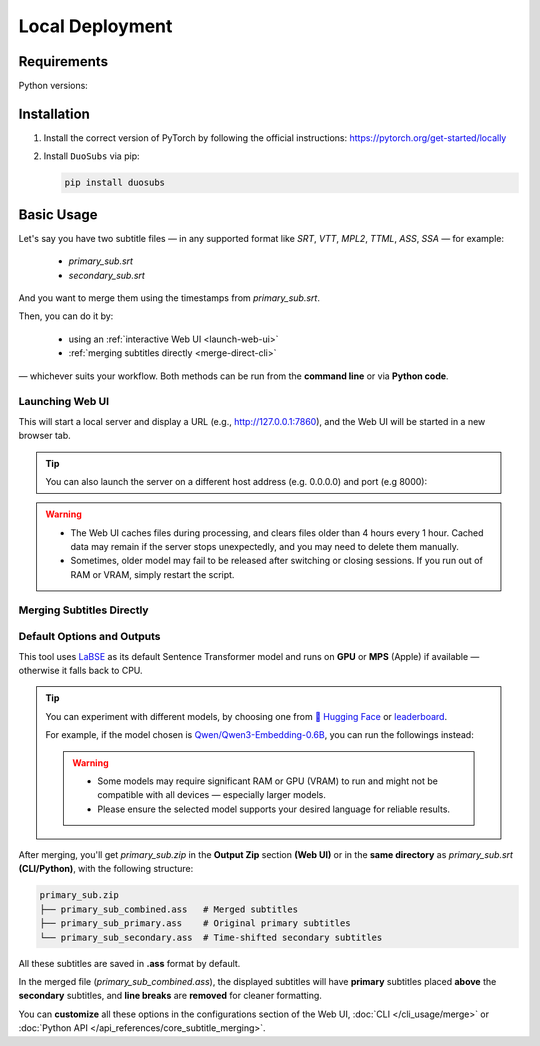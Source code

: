 Local Deployment
=================

Requirements
-------------

Python versions: |version|

.. |version| image:: https://img.shields.io/pypi/pyversions/duosubs.svg
    :alt: Python Versions

Installation
-------------

1.  Install the correct version of PyTorch by following the official instructions: https://pytorch.org/get-started/locally
2.  Install ``DuoSubs`` via pip:

    .. code-block:: bash

        pip install duosubs

Basic Usage
------------

Let's say you have two subtitle files — in any supported format like `SRT`, `VTT`, 
`MPL2`, `TTML`, `ASS`, `SSA` — for example:

  - `primary_sub.srt`
  - `secondary_sub.srt`

And you want to merge them using the timestamps from `primary_sub.srt`.

Then, you can do it by:

  - using an :ref:`interactive Web UI <launch-web-ui>`
  - :ref:`merging subtitles directly <merge-direct-cli>`

— whichever suits your workflow. Both methods can be run from the **command line** or 
via **Python code**.

.. _launch-web-ui:

Launching Web UI 
^^^^^^^^^^^^^^^^

.. tab:: Command Line

    .. code-block:: bash

        duosubs launch-webui

.. tab:: Python API

    .. code-block:: python

        from duosubs import create_duosubs_gr_blocks

        # Build the Web UI layout (Gradio Blocks)
        webui = create_duosubs_gr_blocks() 

        # These commands work just like launching a regular Gradio app
        webui.queue(default_concurrency_limit=None) # Allow unlimited concurrent requests
        webui.launch(inbrowser=True)                # Start the Web UI and open it in a browser tab

This will start a local server and display a URL (e.g., http://127.0.0.1:7860), and the Web UI
will be started in a new browser tab.

.. tip::

    You can also launch the server on a different host address (e.g. 0.0.0.0) and port (e.g 8000):

    .. tab:: Command Line

        .. code-block:: bash

            duosubs launch-webui --host 0.0.0.0 --port 8000

    .. tab:: Python API

        .. code-block:: python

            from duosubs import create_duosubs_gr_blocks

            webui = create_duosubs_gr_blocks() 

            webui.queue(default_concurrency_limit=None)
            webui.launch(
                server_name = "0.0.0.0",    # use different address
                server_port = 8000,         # use different port number
                inbrowser=True
            )

.. warning::

    -   The Web UI caches files during processing, and clears files older than 4 hours every 1 hour. 
        Cached data may remain if the server stops unexpectedly, and you may need to delete them 
        manually.
    -   Sometimes, older model may fail to be released after switching or closing sessions. 
        If you run out of RAM or VRAM, simply restart the script.

.. _merge-direct-cli:

Merging Subtitles Directly
^^^^^^^^^^^^^^^^^^^^^^^^^^^

.. tab:: Command Line

    .. code-block:: bash

        duosubs merge -p primary_sub.srt -s secondary_sub.srt
        
.. tab:: Python API

    .. code-block:: python

        from duosubs import MergeArgs, run_merge_pipeline

        # Store all arguments
        args = MergeArgs(
            primary="primary_sub.srt",
            secondary="secondary_sub.srt"
        )

        # Load, merge, and save subtitles.
        run_merge_pipeline(args, print)

Default Options and Outputs
^^^^^^^^^^^^^^^^^^^^^^^^^^^^

This tool uses `LaBSE <https://huggingface.co/sentence-transformers/LaBSE>`_ 
as its default Sentence Transformer model and runs on **GPU** or **MPS** (Apple) if available — 
otherwise it falls back to CPU.

.. tip::

    You can experiment with different models, by choosing one from 
    `🤗 Hugging Face <https://huggingface.co/models?library=sentence-transformers>`_
    or 
    `leaderboard <https://huggingface.co/spaces/mteb/leaderboard>`_.

    For example, if the model chosen is 
    `Qwen/Qwen3-Embedding-0.6B <https://huggingface.co/Qwen/Qwen3-Embedding-0.6B>`_, 
    you can run the followings instead:

    .. tab:: Command Line
    
        .. code-block:: bash

            duosubs merge -p primary_sub.srt -s secondary_sub.srt --model Qwen/Qwen3-Embedding-0.6B

    .. tab:: Python API

        .. code-block:: python

            from duosubs import MergeArgs, run_merge_pipeline

            # Store all arguments
            args = MergeArgs(
                primary="primary_sub.srt",
                secondary="secondary_sub.srt",
                model="Qwen/Qwen3-Embedding-0.6B"
            )

            # Load, merge, and save subtitles.
            run_merge_pipeline(args, print)

    .. tab:: Web UI

        .. raw:: html
            
            <div class="code-like">In <code class="docutils literal notranslate"><span class="pre">Basic Configurations</span></code> → <code class="docutils literal notranslate"><span class="pre">Model & Device</span></code> → <code class="docutils literal notranslate"><span class="pre">Sentence Transformer Model</span></code>, replace <code class="docutils literal notranslate"><span class="pre">sentence-transformers/LaBSE</span></code> with <code class="docutils literal notranslate"><span class="pre">Qwen/Qwen3-Embedding-0.6B</span></code>.</div>

    .. warning::

        -   Some models may require significant RAM or GPU (VRAM) to run and might not
            be compatible with all devices — especially larger models. 
        -   Please ensure the selected model supports your desired language for reliable 
            results.

After merging, you'll get `primary_sub.zip` in the **Output Zip** section **(Web UI)**
or in the **same directory** as `primary_sub.srt` **(CLI/Python)**, with the 
following structure:

.. code-block:: bash

    primary_sub.zip
    ├── primary_sub_combined.ass   # Merged subtitles
    ├── primary_sub_primary.ass    # Original primary subtitles
    └── primary_sub_secondary.ass  # Time-shifted secondary subtitles

All these subtitles are saved in **.ass** format by default.

In the merged file (`primary_sub_combined.ass`), the displayed subtitles will have **primary**
subtitles placed **above** the **secondary** subtitles, and **line breaks** are **removed** for 
cleaner formatting.

You can **customize** all these options in the configurations section of the Web UI, 
:doc:`CLI </cli_usage/merge>` or :doc:`Python API </api_references/core_subtitle_merging>`.
